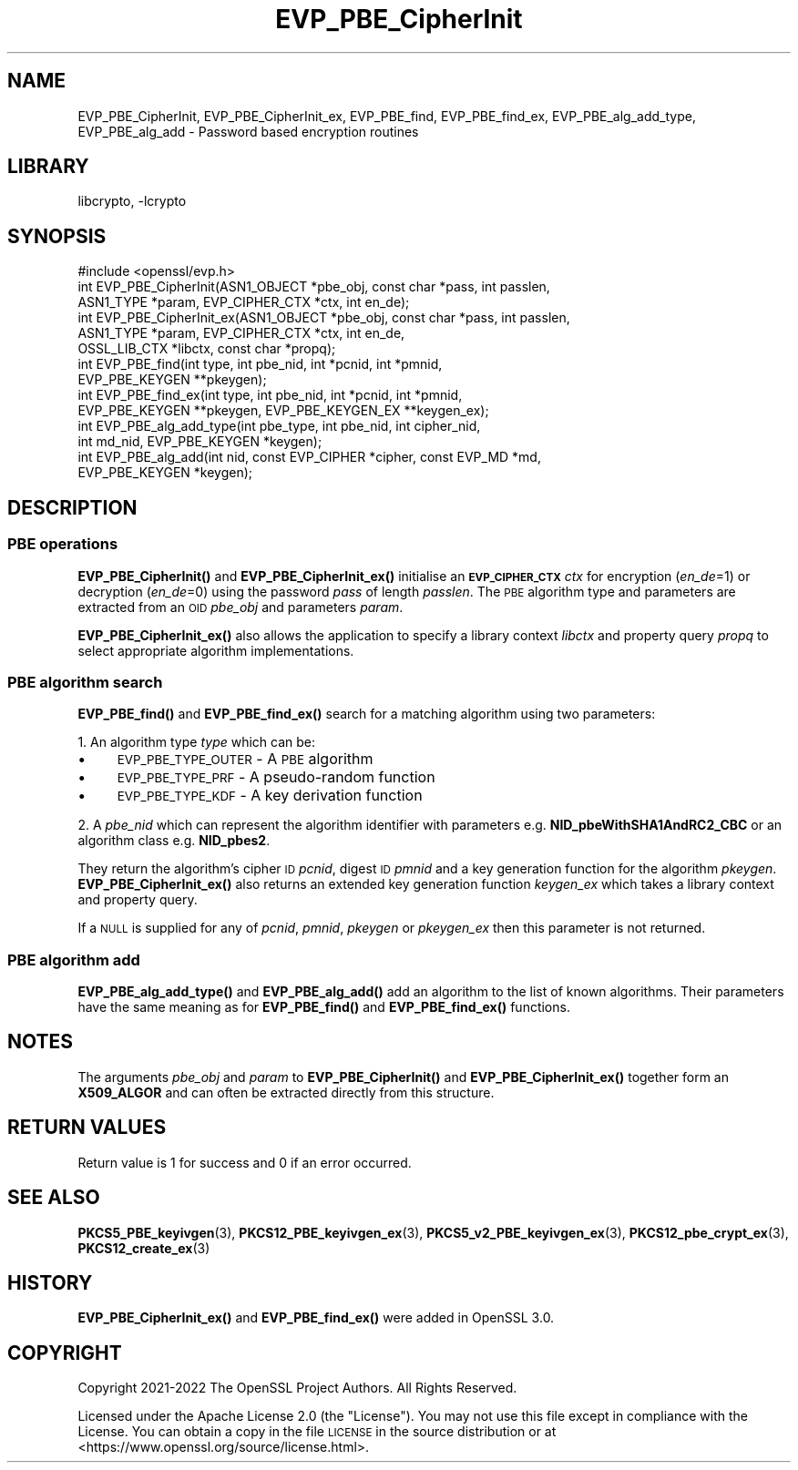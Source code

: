 .\"	$NetBSD: EVP_PBE_CipherInit.3,v 1.2.2.3 2023/11/02 19:32:23 sborrill Exp $
.\"
.\" Automatically generated by Pod::Man 4.14 (Pod::Simple 3.43)
.\"
.\" Standard preamble:
.\" ========================================================================
.de Sp \" Vertical space (when we can't use .PP)
.if t .sp .5v
.if n .sp
..
.de Vb \" Begin verbatim text
.ft CW
.nf
.ne \\$1
..
.de Ve \" End verbatim text
.ft R
.fi
..
.\" Set up some character translations and predefined strings.  \*(-- will
.\" give an unbreakable dash, \*(PI will give pi, \*(L" will give a left
.\" double quote, and \*(R" will give a right double quote.  \*(C+ will
.\" give a nicer C++.  Capital omega is used to do unbreakable dashes and
.\" therefore won't be available.  \*(C` and \*(C' expand to `' in nroff,
.\" nothing in troff, for use with C<>.
.tr \(*W-
.ds C+ C\v'-.1v'\h'-1p'\s-2+\h'-1p'+\s0\v'.1v'\h'-1p'
.ie n \{\
.    ds -- \(*W-
.    ds PI pi
.    if (\n(.H=4u)&(1m=24u) .ds -- \(*W\h'-12u'\(*W\h'-12u'-\" diablo 10 pitch
.    if (\n(.H=4u)&(1m=20u) .ds -- \(*W\h'-12u'\(*W\h'-8u'-\"  diablo 12 pitch
.    ds L" ""
.    ds R" ""
.    ds C` ""
.    ds C' ""
'br\}
.el\{\
.    ds -- \|\(em\|
.    ds PI \(*p
.    ds L" ``
.    ds R" ''
.    ds C`
.    ds C'
'br\}
.\"
.\" Escape single quotes in literal strings from groff's Unicode transform.
.ie \n(.g .ds Aq \(aq
.el       .ds Aq '
.\"
.\" If the F register is >0, we'll generate index entries on stderr for
.\" titles (.TH), headers (.SH), subsections (.SS), items (.Ip), and index
.\" entries marked with X<> in POD.  Of course, you'll have to process the
.\" output yourself in some meaningful fashion.
.\"
.\" Avoid warning from groff about undefined register 'F'.
.de IX
..
.nr rF 0
.if \n(.g .if rF .nr rF 1
.if (\n(rF:(\n(.g==0)) \{\
.    if \nF \{\
.        de IX
.        tm Index:\\$1\t\\n%\t"\\$2"
..
.        if !\nF==2 \{\
.            nr % 0
.            nr F 2
.        \}
.    \}
.\}
.rr rF
.\"
.\" Accent mark definitions (@(#)ms.acc 1.5 88/02/08 SMI; from UCB 4.2).
.\" Fear.  Run.  Save yourself.  No user-serviceable parts.
.    \" fudge factors for nroff and troff
.if n \{\
.    ds #H 0
.    ds #V .8m
.    ds #F .3m
.    ds #[ \f1
.    ds #] \fP
.\}
.if t \{\
.    ds #H ((1u-(\\\\n(.fu%2u))*.13m)
.    ds #V .6m
.    ds #F 0
.    ds #[ \&
.    ds #] \&
.\}
.    \" simple accents for nroff and troff
.if n \{\
.    ds ' \&
.    ds ` \&
.    ds ^ \&
.    ds , \&
.    ds ~ ~
.    ds /
.\}
.if t \{\
.    ds ' \\k:\h'-(\\n(.wu*8/10-\*(#H)'\'\h"|\\n:u"
.    ds ` \\k:\h'-(\\n(.wu*8/10-\*(#H)'\`\h'|\\n:u'
.    ds ^ \\k:\h'-(\\n(.wu*10/11-\*(#H)'^\h'|\\n:u'
.    ds , \\k:\h'-(\\n(.wu*8/10)',\h'|\\n:u'
.    ds ~ \\k:\h'-(\\n(.wu-\*(#H-.1m)'~\h'|\\n:u'
.    ds / \\k:\h'-(\\n(.wu*8/10-\*(#H)'\z\(sl\h'|\\n:u'
.\}
.    \" troff and (daisy-wheel) nroff accents
.ds : \\k:\h'-(\\n(.wu*8/10-\*(#H+.1m+\*(#F)'\v'-\*(#V'\z.\h'.2m+\*(#F'.\h'|\\n:u'\v'\*(#V'
.ds 8 \h'\*(#H'\(*b\h'-\*(#H'
.ds o \\k:\h'-(\\n(.wu+\w'\(de'u-\*(#H)/2u'\v'-.3n'\*(#[\z\(de\v'.3n'\h'|\\n:u'\*(#]
.ds d- \h'\*(#H'\(pd\h'-\w'~'u'\v'-.25m'\f2\(hy\fP\v'.25m'\h'-\*(#H'
.ds D- D\\k:\h'-\w'D'u'\v'-.11m'\z\(hy\v'.11m'\h'|\\n:u'
.ds th \*(#[\v'.3m'\s+1I\s-1\v'-.3m'\h'-(\w'I'u*2/3)'\s-1o\s+1\*(#]
.ds Th \*(#[\s+2I\s-2\h'-\w'I'u*3/5'\v'-.3m'o\v'.3m'\*(#]
.ds ae a\h'-(\w'a'u*4/10)'e
.ds Ae A\h'-(\w'A'u*4/10)'E
.    \" corrections for vroff
.if v .ds ~ \\k:\h'-(\\n(.wu*9/10-\*(#H)'\s-2\u~\d\s+2\h'|\\n:u'
.if v .ds ^ \\k:\h'-(\\n(.wu*10/11-\*(#H)'\v'-.4m'^\v'.4m'\h'|\\n:u'
.    \" for low resolution devices (crt and lpr)
.if \n(.H>23 .if \n(.V>19 \
\{\
.    ds : e
.    ds 8 ss
.    ds o a
.    ds d- d\h'-1'\(ga
.    ds D- D\h'-1'\(hy
.    ds th \o'bp'
.    ds Th \o'LP'
.    ds ae ae
.    ds Ae AE
.\}
.rm #[ #] #H #V #F C
.\" ========================================================================
.\"
.IX Title "EVP_PBE_CipherInit 3"
.TH EVP_PBE_CipherInit 3 "2023-05-07" "3.0.12" "OpenSSL"
.\" For nroff, turn off justification.  Always turn off hyphenation; it makes
.\" way too many mistakes in technical documents.
.if n .ad l
.nh
.SH "NAME"
EVP_PBE_CipherInit, EVP_PBE_CipherInit_ex,
EVP_PBE_find, EVP_PBE_find_ex,
EVP_PBE_alg_add_type, EVP_PBE_alg_add \- Password based encryption routines
.SH "LIBRARY"
libcrypto, -lcrypto
.SH "SYNOPSIS"
.IX Header "SYNOPSIS"
.Vb 1
\& #include <openssl/evp.h>
\&
\& int EVP_PBE_CipherInit(ASN1_OBJECT *pbe_obj, const char *pass, int passlen,
\&                        ASN1_TYPE *param, EVP_CIPHER_CTX *ctx, int en_de);
\& int EVP_PBE_CipherInit_ex(ASN1_OBJECT *pbe_obj, const char *pass, int passlen,
\&                           ASN1_TYPE *param, EVP_CIPHER_CTX *ctx, int en_de,
\&                           OSSL_LIB_CTX *libctx, const char *propq);
\&
\& int EVP_PBE_find(int type, int pbe_nid, int *pcnid, int *pmnid,
\&                  EVP_PBE_KEYGEN **pkeygen);
\& int EVP_PBE_find_ex(int type, int pbe_nid, int *pcnid, int *pmnid,
\&                     EVP_PBE_KEYGEN **pkeygen, EVP_PBE_KEYGEN_EX **keygen_ex);
\&
\& int EVP_PBE_alg_add_type(int pbe_type, int pbe_nid, int cipher_nid,
\&                          int md_nid, EVP_PBE_KEYGEN *keygen);
\& int EVP_PBE_alg_add(int nid, const EVP_CIPHER *cipher, const EVP_MD *md,
\&                     EVP_PBE_KEYGEN *keygen);
.Ve
.SH "DESCRIPTION"
.IX Header "DESCRIPTION"
.SS "\s-1PBE\s0 operations"
.IX Subsection "PBE operations"
\&\fBEVP_PBE_CipherInit()\fR and \fBEVP_PBE_CipherInit_ex()\fR initialise an \fB\s-1EVP_CIPHER_CTX\s0\fR
\&\fIctx\fR for encryption (\fIen_de\fR=1) or decryption (\fIen_de\fR=0) using the password
\&\fIpass\fR of length \fIpasslen\fR. The \s-1PBE\s0 algorithm type and parameters are extracted
from an \s-1OID\s0 \fIpbe_obj\fR and parameters \fIparam\fR.
.PP
\&\fBEVP_PBE_CipherInit_ex()\fR also allows the application to specify a library context
\&\fIlibctx\fR and property query \fIpropq\fR to select appropriate algorithm
implementations.
.SS "\s-1PBE\s0 algorithm search"
.IX Subsection "PBE algorithm search"
\&\fBEVP_PBE_find()\fR and \fBEVP_PBE_find_ex()\fR search for a matching algorithm using two parameters:
.PP
1. An algorithm type \fItype\fR which can be:
.IP "\(bu" 4
\&\s-1EVP_PBE_TYPE_OUTER\s0 \- A \s-1PBE\s0 algorithm
.IP "\(bu" 4
\&\s-1EVP_PBE_TYPE_PRF\s0 \- A pseudo-random function
.IP "\(bu" 4
\&\s-1EVP_PBE_TYPE_KDF\s0 \- A key derivation function
.PP
2. A \fIpbe_nid\fR which can represent the algorithm identifier with parameters e.g.
\&\fBNID_pbeWithSHA1AndRC2_CBC\fR or an algorithm class e.g. \fBNID_pbes2\fR.
.PP
They return the algorithm's cipher \s-1ID\s0 \fIpcnid\fR, digest \s-1ID\s0 \fIpmnid\fR and a key
generation function for the algorithm \fIpkeygen\fR. \fBEVP_PBE_CipherInit_ex()\fR also
returns an extended key generation function \fIkeygen_ex\fR which takes a library
context and property query.
.PP
If a \s-1NULL\s0 is supplied for any of \fIpcnid\fR, \fIpmnid\fR, \fIpkeygen\fR or \fIpkeygen_ex\fR
then this parameter is not returned.
.SS "\s-1PBE\s0 algorithm add"
.IX Subsection "PBE algorithm add"
\&\fBEVP_PBE_alg_add_type()\fR and \fBEVP_PBE_alg_add()\fR add an algorithm to the list
of known algorithms. Their parameters have the same meaning as for
\&\fBEVP_PBE_find()\fR and \fBEVP_PBE_find_ex()\fR functions.
.SH "NOTES"
.IX Header "NOTES"
The arguments \fIpbe_obj\fR and \fIparam\fR to \fBEVP_PBE_CipherInit()\fR and \fBEVP_PBE_CipherInit_ex()\fR
together form an \fBX509_ALGOR\fR and can often be extracted directly from this structure.
.SH "RETURN VALUES"
.IX Header "RETURN VALUES"
Return value is 1 for success and 0 if an error occurred.
.SH "SEE ALSO"
.IX Header "SEE ALSO"
\&\fBPKCS5_PBE_keyivgen\fR\|(3),
\&\fBPKCS12_PBE_keyivgen_ex\fR\|(3),
\&\fBPKCS5_v2_PBE_keyivgen_ex\fR\|(3),
\&\fBPKCS12_pbe_crypt_ex\fR\|(3),
\&\fBPKCS12_create_ex\fR\|(3)
.SH "HISTORY"
.IX Header "HISTORY"
\&\fBEVP_PBE_CipherInit_ex()\fR and \fBEVP_PBE_find_ex()\fR were added in OpenSSL 3.0.
.SH "COPYRIGHT"
.IX Header "COPYRIGHT"
Copyright 2021\-2022 The OpenSSL Project Authors. All Rights Reserved.
.PP
Licensed under the Apache License 2.0 (the \*(L"License\*(R").  You may not use
this file except in compliance with the License.  You can obtain a copy
in the file \s-1LICENSE\s0 in the source distribution or at
<https://www.openssl.org/source/license.html>.
